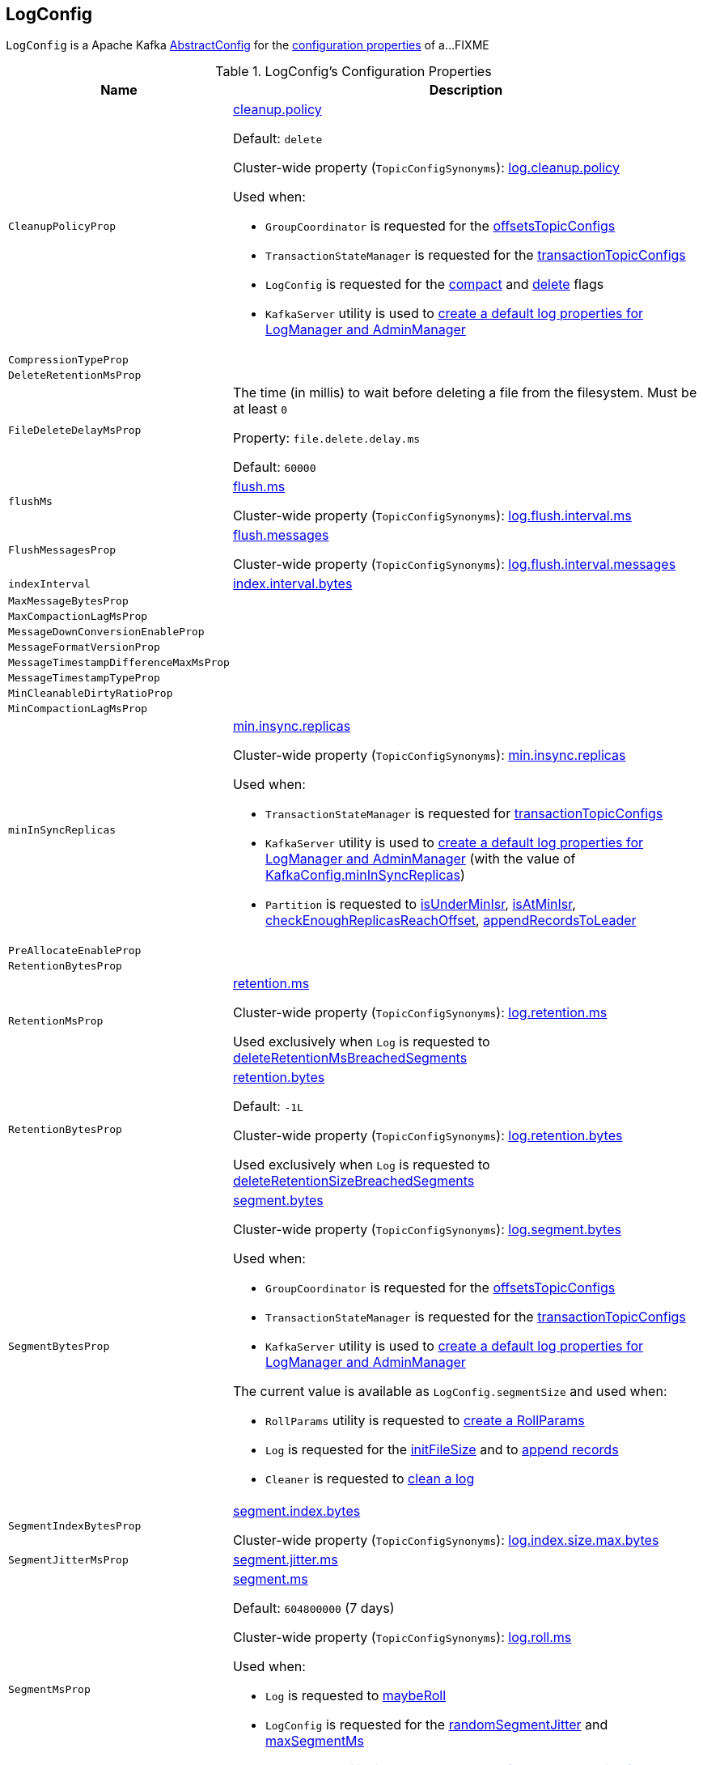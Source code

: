 == [[LogConfig]] LogConfig

`LogConfig` is a Apache Kafka https://kafka.apache.org/24/javadoc/org/apache/kafka/common/config/AbstractConfig.html[AbstractConfig] for the <<properties, configuration properties>> of a...FIXME

[[properties]]
.LogConfig's Configuration Properties
[cols="30m,70",options="header",width="100%"]
|===
| Name
| Description

| CleanupPolicyProp
a| [[CleanupPolicyProp]][[cleanup.policy]] <<kafka-common-TopicConfig.adoc#CLEANUP_POLICY_CONFIG, cleanup.policy>>

Default: `delete`

Cluster-wide property (`TopicConfigSynonyms`): <<kafka-properties.adoc#log.cleanup.policy, log.cleanup.policy>>

Used when:

* `GroupCoordinator` is requested for the <<kafka-coordinator-group-GroupCoordinator.adoc#offsetsTopicConfigs, offsetsTopicConfigs>>

* `TransactionStateManager` is requested for the <<kafka-TransactionStateManager.adoc#transactionTopicConfigs, transactionTopicConfigs>>

* `LogConfig` is requested for the <<compact, compact>> and <<delete, delete>> flags

* `KafkaServer` utility is used to link:kafka-server-KafkaServer.adoc#copyKafkaConfigToLog[create a default log properties for LogManager and AdminManager]

| CompressionTypeProp
a| [[CompressionTypeProp]]

| DeleteRetentionMsProp
a| [[DeleteRetentionMsProp]]

| FileDeleteDelayMsProp
a| [[file.delete.delay.ms]][[FileDeleteDelayMsProp]][[fileDeleteDelayMs]] The time (in millis) to wait before deleting a file from the filesystem. Must be at least `0`

Property: `file.delete.delay.ms`

Default: `60000`

| flushMs
a| [[flushMs]][[FlushMsProp]] <<kafka-common-TopicConfig.adoc#FLUSH_MS_CONFIG, flush.ms>>

Cluster-wide property (`TopicConfigSynonyms`): <<kafka-properties.adoc#log.flush.interval.ms, log.flush.interval.ms>>

| FlushMessagesProp
a| [[FlushMessagesProp]][[flushInterval]] <<kafka-common-TopicConfig.adoc#FLUSH_MESSAGES_INTERVAL_CONFIG, flush.messages>>

Cluster-wide property (`TopicConfigSynonyms`): <<kafka-properties.adoc#log.flush.interval.messages, log.flush.interval.messages>>

| indexInterval
a| [[indexInterval]][[IndexIntervalBytesProp]] <<kafka-common-TopicConfig.adoc#INDEX_INTERVAL_BYTES_CONFIG, index.interval.bytes>>

| MaxMessageBytesProp
a| [[MaxMessageBytesProp]]

| MaxCompactionLagMsProp
a| [[MaxCompactionLagMsProp]]

| MessageDownConversionEnableProp
a| [[MessageDownConversionEnableProp]]

| MessageFormatVersionProp
a| [[MessageFormatVersionProp]]

| MessageTimestampDifferenceMaxMsProp
a| [[MessageTimestampDifferenceMaxMsProp]]

| MessageTimestampTypeProp
a| [[MessageTimestampTypeProp]]

| MinCleanableDirtyRatioProp
a| [[MinCleanableDirtyRatioProp]]

| MinCompactionLagMsProp
a| [[MinCompactionLagMsProp]]

| minInSyncReplicas
a| [[minInSyncReplicas]][[MinInSyncReplicasProp]] link:kafka-common-TopicConfig.adoc#MIN_IN_SYNC_REPLICAS_CONFIG[min.insync.replicas]

Cluster-wide property (`TopicConfigSynonyms`): link:kafka-properties.adoc#min.insync.replicas[min.insync.replicas]

Used when:

* `TransactionStateManager` is requested for link:kafka-TransactionStateManager.adoc#transactionTopicConfigs[transactionTopicConfigs]

* `KafkaServer` utility is used to link:kafka-server-KafkaServer.adoc#copyKafkaConfigToLog[create a default log properties for LogManager and AdminManager] (with the value of link:kafka-server-KafkaConfig.adoc#minInSyncReplicas[KafkaConfig.minInSyncReplicas])

* `Partition` is requested to link:kafka-cluster-Partition.adoc#isUnderMinIsr[isUnderMinIsr], link:kafka-cluster-Partition.adoc#isAtMinIsr[isAtMinIsr], link:kafka-cluster-Partition.adoc#checkEnoughReplicasReachOffset[checkEnoughReplicasReachOffset], link:kafka-cluster-Partition.adoc#appendRecordsToLeader[appendRecordsToLeader]

| PreAllocateEnableProp
a| [[PreAllocateEnableProp]]

| RetentionBytesProp
a| [[RetentionBytesProp]]

| RetentionMsProp
a| [[RetentionMsProp]][[retentionMs]] <<kafka-common-TopicConfig.adoc#RETENTION_MS_CONFIG, retention.ms>>

Cluster-wide property (`TopicConfigSynonyms`): <<kafka-properties.adoc#log.retention.ms, log.retention.ms>>

Used exclusively when `Log` is requested to <<kafka-log-Log.adoc#deleteRetentionMsBreachedSegments, deleteRetentionMsBreachedSegments>>

| RetentionBytesProp
a| [[RetentionBytesProp]][[retentionSize]] <<kafka-common-TopicConfig.adoc#RETENTION_BYTES_CONFIG, retention.bytes>>

Default: `-1L`

Cluster-wide property (`TopicConfigSynonyms`): <<kafka-properties.adoc#log.retention.bytes, log.retention.bytes>>

Used exclusively when `Log` is requested to <<kafka-log-Log.adoc#deleteRetentionSizeBreachedSegments, deleteRetentionSizeBreachedSegments>>

| SegmentBytesProp
a| [[SegmentBytesProp]][[segmentSize]] <<kafka-common-TopicConfig.adoc#SEGMENT_BYTES_CONFIG, segment.bytes>>

Cluster-wide property (`TopicConfigSynonyms`): <<kafka-properties.adoc#log.segment.bytes, log.segment.bytes>>

Used when:

* `GroupCoordinator` is requested for the <<kafka-coordinator-group-GroupCoordinator.adoc#offsetsTopicConfigs, offsetsTopicConfigs>>

* `TransactionStateManager` is requested for the <<kafka-TransactionStateManager.adoc#transactionTopicConfigs, transactionTopicConfigs>>

* `KafkaServer` utility is used to link:kafka-server-KafkaServer.adoc#copyKafkaConfigToLog[create a default log properties for LogManager and AdminManager]

The current value is available as `LogConfig.segmentSize` and used when:

* `RollParams` utility is requested to <<kafka-log-RollParams.adoc#apply, create a RollParams>>

* `Log` is requested for the <<kafka-log-Log.adoc#initFileSize, initFileSize>> and to <<kafka-log-Log.adoc#append, append records>>

* `Cleaner` is requested to <<kafka-log-Cleaner.adoc#doClean, clean a log>>

| SegmentIndexBytesProp
a| [[segment.index.bytes]][[maxIndexSize]][[SegmentIndexBytesProp]] <<kafka-common-TopicConfig.adoc#SEGMENT_INDEX_BYTES_CONFIG, segment.index.bytes>>

Cluster-wide property (`TopicConfigSynonyms`): <<kafka-properties.adoc#log.index.size.max.bytes, log.index.size.max.bytes>>

| SegmentJitterMsProp
a| [[SegmentJitterMsProp]][[segmentJitterMs]] <<kafka-common-TopicConfig.adoc#SEGMENT_JITTER_MS_CONFIG, segment.jitter.ms>>

| SegmentMsProp
a| [[SegmentMsProp]][[segmentMs]] <<kafka-common-TopicConfig.adoc#SEGMENT_MS_CONFIG, segment.ms>>

Default: `604800000` (7 days)

Cluster-wide property (`TopicConfigSynonyms`): <<kafka-server-KafkaConfig.adoc#LogRollTimeMillisProp, log.roll.ms>>

Used when:

* `Log` is requested to <<kafka-log-Log.adoc#maybeRoll, maybeRoll>>

* `LogConfig` is requested for the <<randomSegmentJitter, randomSegmentJitter>> and <<maxSegmentMs, maxSegmentMs>>

* `KafkaServer` utility is used to link:kafka-server-KafkaServer.adoc#copyKafkaConfigToLog[create a default log properties for LogManager and AdminManager]

| UncleanLeaderElectionEnableProp
a| [[UncleanLeaderElectionEnableProp]]

|===

=== [[randomSegmentJitter]] `randomSegmentJitter` Method

[source, scala]
----
randomSegmentJitter: Long
----

`randomSegmentJitter` is one of the following values:

* `0` if <<segmentJitterMs, segment.jitter.ms>> is `0`

* Random int value modulo the minimum of <<segmentJitterMs, segment.jitter.ms>> and <<segmentMs, segment.ms>>

NOTE: `randomSegmentJitter` is used when `LogSegment` utility is used to <<kafka-log-LogSegment.adoc#open, open a log segment>> (for the <<kafka-log-LogSegment.adoc#rollJitterMs, rollJitterMs>> property).

=== [[maxSegmentMs]] `maxSegmentMs` Method

[source, scala]
----
maxSegmentMs: Long
----

`maxSegmentMs`...FIXME

NOTE: `maxSegmentMs` is used when `RollParams` utility is used to <<kafka-log-RollParams.adoc#apply, create a RollParams instance>>.

=== [[compact]] Checking Out Whether Compact Cleanup Policy Is Enabled -- `compact` Flag

[source, scala]
----
compact: Boolean
----

`compact`...FIXME

NOTE: `compact` is used when...FIXME

=== [[delete]] Checking Out Whether Delete Cleanup Policy Is Enabled -- `delete` Flag

[source, scala]
----
delete: Boolean
----

`delete` flag is enabled (`true`) when <<kafka-log-cleanup-policies.adoc#delete, delete>> cleanup policy is part of the <<kafka-log-cleanup-policies.adoc#cleanup.policy, cleanup.policy>> configuration property. Otherwise, `delete` flag is disabled (`false`).

[NOTE]
====
`delete` is used when:

* `Partition` is requested to <<kafka-cluster-Partition.adoc#deleteRecordsOnLeader, deleteRecordsOnLeader>>

* `Log` is requested to <<kafka-log-Log.adoc#deleteOldSegments, deleteOldSegments>>

* `LogCleanerManager` utility is requested for <<kafka-log-LogCleanerManager.adoc#isCompactAndDelete, isCompactAndDelete>>
====
